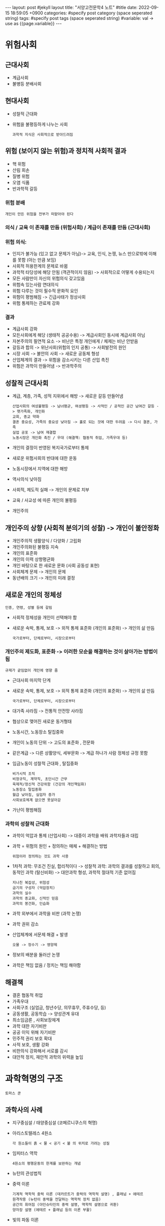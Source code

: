 #+STARTUP: showall indent
#+OPTIONS: toc:nil
#+OPTIONS: org-export-with-smart-quotes
#+OPTIONS: org-export-with-emphasize
#+OPTIONS: org-export-with-timestamps
#+BEGIN_EXPORT html
---
layout: post #jekyll layout
title: "서양고전문학4 노트" #title 
date:   2022-09-15 18:59:05 +0900
categories: #specify post category (space seperated string)
tags: #specify post tags (space seperated string)
#variable: val -> use as {{page.variable}}
---
#+END_EXPORT

* 위험사회 
** 근대사회
- 계급사회
- 불병등 분배사회
  
** 현대사회
- 성찰적 근대화
- 위험을 불평등하게 나누는 사회
  : 과학적 지식은 사회적으로 받아드려짐 

** 위험 (보이지 않는 위험)과 정치적 사회적 결과 
- 핵 위험
- 산림 회손
- 질병 위험
- 오염 식품
- 반과학적 갈등

*** 위험 분배
: 개인이 만든 위험을 전부가 떠맡아야 된다

*** 의식 / 교육 이 존재를 만듬 (위험사회) / 계급이 존재를 만듬 (근대사회)

*** *위험 의식*:
- 인지가 불가능 (있고 없고 문제가 아님)-> 교육, 인식, 논쟁, 뉴스 만으로밖에 이해를 못함 (아는 만큼 보임)
- 사회적 허용한계의 문제로 바뀜
- 과학적 타당성에 해당 안됨 (객관적이지 않음) -> 사회적으로 어떻게 수용되는지
- 모든 사람만이 자신의 위험의식 갖고있음
- 위험속 있는사람 연대의식
- 위험 다루는 것이 필수적 문화적 요인
- 위험이 평범해짐 -> 긴급사태가 정상사회
- 위험 통제하는 관료제 강화 

*** 결과
- 계급사회 강화
- 모든사회에게 해당 (생태적 공공수용) -> 계급사회인 동시에 계급사회 아님
- 자본주의의 필연적 요소 -> 비난은 특정 개인에게 / 체제는 비난 안받음
- 갈등과 합의 -> 위난사회(위험의 인지 공통) -> 사회발전의 원인
- 시장 사회 -> 불안의 사회 -> 새로운 공동체 형성 
- 산업체계의 결과 -> 위험을 감소시키는 다른 산업 촉진
- 위험은 과학이 만들어냄 -> 반과학주의

** 성찰적 근대사회
- 계급, 계층, 가족, 성적 지위에서 해방 -> 새로운 갈등 만들어냄
  : 산업사회의 여성불평등 -> 남녀평균, 여셩평등 -> 사적인 / 공적인 공간 남여간 갈등 -> 햇가족화, 개인화 
  : 교회, 종교 약화
  : 결혼 중요성, 가족의 중요성 낮아짐 -> 홀로 되는 것에 대한 두려움 -> 다시 결혼, 가족
  : 실업 공포 -> 남여 재결합
  : 노동시장은 개인화 촉진 / 우대 (해결책: 협동적 취업, 가족우대 등)
- 개인의 결정이 반영된 복지국가로부터 통제
- 새로운 위험사회의 반대에 대한 운동
- 노동시장에서 지역에 대한 해방
- 역사의식 낮아짐
- 사회적, 제도적 실패 -> 개인의 문제로 치부 
- 교육 / 사교성 에 따른 개인의 불평등
- 개인주의

** *개인주의* 상향 (사회적 분의기의 성찰) -> 개인이 불안정화 
- 개인주의적 생활양식 / 다양화 / 고립화
- 개인주의화된 불평등 지속
- 개인의 표준화
- 개인의 이력 상향평균화
- 개인 바탕으로 한 새로운 문화 (사회 공동성 표현) 
- 사회체계 문제 -> 개인의 문제
- 동년배의 크기 -> 개인의 미래 결정 

** 새로운 개인의 정체성
: 인종, 연령, 성별 등에 갈림
- 사회적 정체성을 개인이 선택해야 함
- 새로운 속박, 통제, 보호 -> 외적 통제 표준화 (개인의 표준화) -> 개인의 삶 만듬 
  : 국가로부터, 단체로부터, 시장으로부터 

*** 개인주의 제도화, 표준화 -> *이러한 모순을 해결하는 것이 살아가는 방법이 됨*
: 규제가 긑임없이 개인에 영향 줌 
- 근대사회 마지막 단계
- 새로운 속박, 통제, 보호 -> 외적 통제 표준화 (개인의 표준화) -> 개인의 삶 만듬 
  : 국가로부터, 단체로부터, 시장으로부터 
- 대가족 사라짐 -> 전통적 안전망 사라짐
- 협상으로 맺어진 새로운 동거형태
- 노동시간, 노동장소 탈집중화
- 개인이 노동의 단위 -> 고도의 표준화 , 전문화
- 같은계급 -> 다른 상활양식, 세부문화 -> 계급 하나가 사람 정체성 규정 못함
- 임금노동이 성찰적 근대화 , 탈집중화
  : 비가시적 조직
  : 비정규직, 계약직, 초단시간 근무 
  : 육제적/정신적 건강위함 (건강의 개인책임화)
  : 노동장소 탈집중화
  : 월급 낮아짐, 실업자 증가
  : 사회보호체계 없으면 못살아감
- 가난이 평범해짐

*** 과학의 성찰적 근대화
- 과학이 억압과 통제 (산업사회) -> 대중이 과학을 배워 과학자들과 대립
- 과학 = 위험의 원인 + 정의하는 매체 + 해결하는 방법
  : 위험이라 정의하는 것도 과학 사용 
- 1차적 과학: 무조건 진실, 합리적이다 -> 성찰적 과학: 과학의 결과를 성찰하고 회의, 동적인 과학 (탈신비화) -> 대안과학 형성, 과학적 절대적 기준 없어짐 
  : 지나친 복잡성, 위험성
  : 금기의 구성자 (억압장치)
  : 과학의 실수
  : 과학의 종교화, 신적인 믿음
  : 과학의 봉건화, 인습화
- 과학 외부에서 과학을 비판 (과학 논쟁)
- 과학 권위 감소
- 산업체계에 서문제 해결 + 발생
  : 오물 -> 정수기 -> 영양제
- 정보의 배분을 둘러산 논쟁
- 과학은 책임 없음 / 정치는 책임 해야함 
 
** 해결책
- 결혼 협동적 취업
- 가족우대
- 사회구조 (실업금, 청년수당, 의무휴무, 주휴수당, 등)
- 공동생활, 공동학습 -> 양성관계 유대
- 최소임금론 , 사회보장체계
- 과학 대한 자기비판
- 공공 이익 위해 자기비판
- 민주적 권리 보호 확대
- 사적 보호, 생활 강화
- 비한의식 강화해서 서로를 감시  
- 대안적 정치, 재안적 과학의 위력을 높임 

  
* 과학혁명의 구조 
: 토마스 쿤 

** 과학사의 사례
- 지구중심설 / 태양중심설 (코페르니쿠스의 혁명)
- 아리스토텔레스 4원소
  : 각 원소들이 흙 < 물 < 공기 < 불 의 위치로 가려는 성질 
- 임피터스 역학
  : 4원소의 평행운동의 한계를 보완하는 개념
- 뉴턴의 관성법칙
- 중력 이론
  : 기계적 역학적 중력 이론 (데카르트가 중력의 역학적 설명) , 플래넘 + 에테르
  : 원격작용 (뉴턴이 중력을 전달하는 역학적 장치 없음)
  : 공간의 휘어짐 (아인슈타인의 중력 설명, 역학적 설명으로 귀환)
  : 양자장 설명 (에테르 + 플래넘 등의 이론 부활)
- 빛의 파동 이론
  : 틈새로 빛을 보내 빛의 파동성 주장 (영)
  : 원반 그림자 가운데의 밝은점 (플레넬) -> 빛의 바동성 주장
  : 파동이 전달되는 매질 -> 에테르라 정의
  : 광행차 (달려가면서 우산을 기울이기)
  : 에테르 끌림 (에테르가 지구와 함께 움직임) -> 광행차 이외에 작용 없음
  : 아인슈타인 빛은 파동 + 입자 (특수상대성이론)
- 연소 이론
  : 불꽃은 포지드론 입자가 방출된다
  : 불꽃은 산고와의 결합 과정이다 (산소결합론) -> 화학혁명
  : 혼합물의 비율 미스매치 -> 원자론을 사용해서 혼합물 설명 (돌턴) 
- 전자기장이론 
  : 라이덴병 (축전지) -> 전기의 특성을 알아내는데 큰 기여
  : 쿨롱의 법칙 (정전기적 인력)
- 진화론
  : 목적론적 진화론 (방향과 목적을 갖고 생명체가 진화)
  : 자연선택적 진화론 (우연을 통해 생명체가 진화)
  


** 패러다임
: 이 책을 대표하는 단어
: 패러다임 간에는 비교 불가능 (공역 불가능성) -> 척도가 달라서 비교불가 

- 세계를 보는 세계관
- 삶의 방식, 태도
- 과학이론, 과학모델, 과학예제, 정상과학(과학자들 사이 통일된 패러다임을 통한 과학적 세계관)


** 과학혁명
: 종교적 계종
: 다른세계에 살도록 강요 

- 기존 패러다임 속의 예외, 변칙사례는 무시 -> 변칙사례가 많아져 기존 패러다임의 위기 -> 새로운 과학적 패러다임

  
** 포퍼의 반증주의
: 영국 대표하는 과학자
: 논리경험주의자 (비엔나 학파) 
- 어떤 이론의 예측과 실험이 안맞다 -> 반증되었다
- 모든 패러다임에는 변측사례 -> 기존 과학자는 변측사례를 무시

*** 논리경험주의자
: 교과서적인 입장
: 과학혁명에 대한 반대
- 발견의 맥락
  : 과학 발견 초기의 혼란
  : 과학자는 발견의 맥락에 관혀하지 않음
  
** 게스탈트 심리학
: 인식의 전환 = 게스탈트적 인식의 전환 전환
: 과학혁명에서 중시

** 역사의 역할
: 교과서에서는 역사를 미개시
- 사실 과학과 미신의 경계를 찾기 어려움
  : 과학은 미신에서 시작할수 있다
  : 현대과학은 신화와 동일
- 과학은 인간의 진리를 찾는 역할에 대한 부정
  : 과학은 그당시의 논쟁에 초점을 두어야 함
- 과학은 우현으로 발전
- 과학은 한 패러다임 안에서 교육 -> 과학혁명은 패러다임의 바뀜 
- 과학교육은 한 패러다임에서 문제를 푸는 수행능력
- 변칙사례가 누적됨 -> 새로운 패러다임
- 문제푸는 방법에 대한 전환


